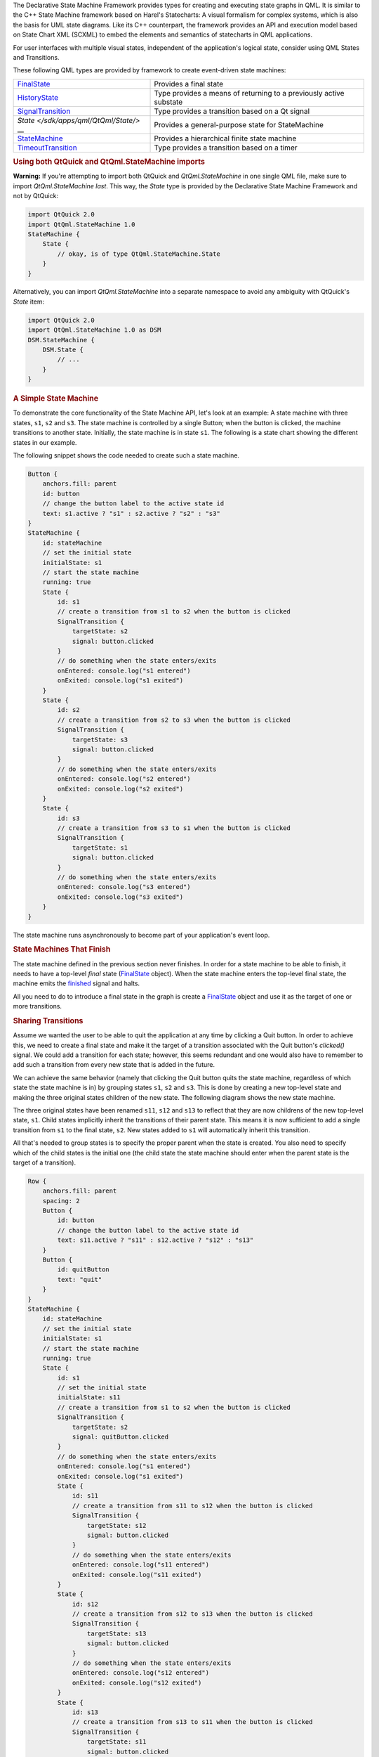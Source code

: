 

The Declarative State Machine Framework provides types for creating and
executing state graphs in QML. It is similar to the C++ State Machine
framework based on Harel's Statecharts: A visual formalism for complex
systems, which is also the basis for UML state diagrams. Like its C++
counterpart, the framework provides an API and execution model based on
State Chart XML (SCXML) to embed the elements and semantics of
statecharts in QML applications.

For user interfaces with multiple visual states, independent of the
application's logical state, consider using QML States and Transitions.

These following QML types are provided by framework to create
event-driven state machines:

+--------------------------------------+--------------------------------------+
| `FinalState </sdk/apps/qml/QtQml/Fin | Provides a final state               |
| alState/>`__                         |                                      |
+--------------------------------------+--------------------------------------+
| `HistoryState </sdk/apps/qml/QtQml/H | Type provides a means of returning   |
| istoryState/>`__                     | to a previously active substate      |
+--------------------------------------+--------------------------------------+
| `SignalTransition </sdk/apps/qml/QtQ | Type provides a transition based on  |
| ml/SignalTransition/>`__             | a Qt signal                          |
+--------------------------------------+--------------------------------------+
| `State </sdk/apps/qml/QtQml/State/>` | Provides a general-purpose state for |
| __                                   | StateMachine                         |
+--------------------------------------+--------------------------------------+
| `StateMachine </sdk/apps/qml/QtQml/S | Provides a hierarchical finite state |
| tateMachine/>`__                     | machine                              |
+--------------------------------------+--------------------------------------+
| `TimeoutTransition </sdk/apps/qml/Qt | Type provides a transition based on  |
| Qml/TimeoutTransition/>`__           | a timer                              |
+--------------------------------------+--------------------------------------+

.. rubric:: Using both QtQuick and QtQml.StateMachine imports
   :name: using-both-qtquick-and-qtqml-statemachine-imports

**Warning:** If you're attempting to import both QtQuick and
*QtQml.StateMachine* in one single QML file, make sure to import
*QtQml.StateMachine* *last*. This way, the *State* type is provided by
the Declarative State Machine Framework and not by QtQuick:

.. code:: qml

    import QtQuick 2.0
    import QtQml.StateMachine 1.0
    StateMachine {
        State {
            // okay, is of type QtQml.StateMachine.State
        }
    }

Alternatively, you can import *QtQml.StateMachine* into a separate
namespace to avoid any ambiguity with QtQuick's *State* item:

.. code:: qml

    import QtQuick 2.0
    import QtQml.StateMachine 1.0 as DSM
    DSM.StateMachine {
        DSM.State {
            // ...
        }
    }

.. rubric:: A Simple State Machine
   :name: a-simple-state-machine

To demonstrate the core functionality of the State Machine API, let's
look at an example: A state machine with three states, ``s1``, ``s2``
and ``s3``. The state machine is controlled by a single Button; when the
button is clicked, the machine transitions to another state. Initially,
the state machine is in state ``s1``. The following is a state chart
showing the different states in our example.

|image0|

The following snippet shows the code needed to create such a state
machine.

.. code:: qml

        Button {
            anchors.fill: parent
            id: button
            // change the button label to the active state id
            text: s1.active ? "s1" : s2.active ? "s2" : "s3"
        }
        StateMachine {
            id: stateMachine
            // set the initial state
            initialState: s1
            // start the state machine
            running: true
            State {
                id: s1
                // create a transition from s1 to s2 when the button is clicked
                SignalTransition {
                    targetState: s2
                    signal: button.clicked
                }
                // do something when the state enters/exits
                onEntered: console.log("s1 entered")
                onExited: console.log("s1 exited")
            }
            State {
                id: s2
                // create a transition from s2 to s3 when the button is clicked
                SignalTransition {
                    targetState: s3
                    signal: button.clicked
                }
                // do something when the state enters/exits
                onEntered: console.log("s2 entered")
                onExited: console.log("s2 exited")
            }
            State {
                id: s3
                // create a transition from s3 to s1 when the button is clicked
                SignalTransition {
                    targetState: s1
                    signal: button.clicked
                }
                // do something when the state enters/exits
                onEntered: console.log("s3 entered")
                onExited: console.log("s3 exited")
            }
        }

The state machine runs asynchronously to become part of your
application's event loop.

.. rubric:: State Machines That Finish
   :name: state-machines-that-finish

The state machine defined in the previous section never finishes. In
order for a state machine to be able to finish, it needs to have a
top-level *final* state
(`FinalState </sdk/apps/qml/QtQml/FinalState/>`__ object). When the
state machine enters the top-level final state, the machine emits the
`finished </sdk/apps/qml/QtQml/State#finished-signal>`__ signal and
halts.

All you need to do to introduce a final state in the graph is create a
`FinalState </sdk/apps/qml/QtQml/FinalState/>`__ object and use it as
the target of one or more transitions.

.. rubric:: Sharing Transitions
   :name: sharing-transitions

Assume we wanted the user to be able to quit the application at any time
by clicking a Quit button. In order to achieve this, we need to create a
final state and make it the target of a transition associated with the
Quit button's *clicked()* signal. We could add a transition for each
state; however, this seems redundant and one would also have to remember
to add such a transition from every new state that is added in the
future.

We can achieve the same behavior (namely that clicking the Quit button
quits the state machine, regardless of which state the state machine is
in) by grouping states ``s1``, ``s2`` and ``s3``. This is done by
creating a new top-level state and making the three original states
children of the new state. The following diagram shows the new state
machine.

|image1|

The three original states have been renamed ``s11``, ``s12`` and ``s13``
to reflect that they are now childrens of the new top-level state,
``s1``. Child states implicitly inherit the transitions of their parent
state. This means it is now sufficient to add a single transition from
``s1`` to the final state, ``s2``. New states added to ``s1`` will
automatically inherit this transition.

All that's needed to group states is to specify the proper parent when
the state is created. You also need to specify which of the child states
is the initial one (the child state the state machine should enter when
the parent state is the target of a transition).

.. code:: qml

        Row {
            anchors.fill: parent
            spacing: 2
            Button {
                id: button
                // change the button label to the active state id
                text: s11.active ? "s11" : s12.active ? "s12" : "s13"
            }
            Button {
                id: quitButton
                text: "quit"
            }
        }
        StateMachine {
            id: stateMachine
            // set the initial state
            initialState: s1
            // start the state machine
            running: true
            State {
                id: s1
                // set the initial state
                initialState: s11
                // create a transition from s1 to s2 when the button is clicked
                SignalTransition {
                    targetState: s2
                    signal: quitButton.clicked
                }
                // do something when the state enters/exits
                onEntered: console.log("s1 entered")
                onExited: console.log("s1 exited")
                State {
                    id: s11
                    // create a transition from s11 to s12 when the button is clicked
                    SignalTransition {
                        targetState: s12
                        signal: button.clicked
                    }
                    // do something when the state enters/exits
                    onEntered: console.log("s11 entered")
                    onExited: console.log("s11 exited")
                }
                State {
                    id: s12
                    // create a transition from s12 to s13 when the button is clicked
                    SignalTransition {
                        targetState: s13
                        signal: button.clicked
                    }
                    // do something when the state enters/exits
                    onEntered: console.log("s12 entered")
                    onExited: console.log("s12 exited")
                }
                State {
                    id: s13
                    // create a transition from s13 to s11 when the button is clicked
                    SignalTransition {
                        targetState: s11
                        signal: button.clicked
                    }
                    // do something when the state enters/exits
                    onEntered: console.log("s13 entered")
                    onExited: console.log("s13 exited")
                }
            }
            FinalState {
                id: s2
                onEntered: console.log("s2 entered")
                onExited: console.log("s2 exited")
            }
            onFinished: Qt.quit()
        }

In this case we want the application to quit when the state machine is
finished, so the machine's *finished()* signal is connected to the
application's *quit()* slot.

A child state can override an inherited transition. For example, the
following code adds a transition that effectively causes the Quit button
to be ignored when the state machine is in state, ``s12``.

.. code:: qml

                State {
                    id: s12
                    // create a transition from s12 to s13 when the button is clicked
                    SignalTransition {
                        targetState: s13
                        signal: button.clicked
                    }
                    // ignore Quit button when we are in state 12
                    SignalTransition {
                        targetState: s12
                        signal: quitButton.clicked
                    }
                    // do something when the state enters/exits
                    onEntered: console.log("s12 entered")
                    onExited: console.log("s12 exited")
                }

A transition can have any state as its target irrespective of where the
target state is in the state hierarchy.

.. rubric:: Using History States
   :name: using-history-states

Imagine that we wanted to add an "interrupt" mechanism to the example
discussed in the previous section; the user should be able to click a
button to have the state machine perform some non-related task, after
which the state machine should resume whatever it was doing before (i.e.
return to the old state, which is one of the three states in this case).

Such behavior can easily be modeled using *history states*. A history
state (`HistoryState </sdk/apps/qml/QtQml/HistoryState/>`__ object) is a
pseudo-state that represents the child state that the parent state was
in before it exited last.

A history state is created as a child of the state for which we wish to
record the current child state; when the state machine detects the
presence of such a state at runtime, it automatically records the
current (real) child state when the parent state exits. A transition to
the history state is in fact a transition to the child state that the
state machine had previously saved; the state machine automatically
"forwards" the transition to the real child state.

The following diagram shows the state machine after the interrupt
mechanism has been added.

|image2|

The following code shows how it can be implemented; in this example we
simply display a message box when ``s3`` is entered, then immediately
return to the previous child state of ``s1`` via the history state.

.. code:: qml

        Row {
            anchors.fill: parent
            spacing: 2
            Button {
                id: button
                // change the button label to the active state id
                text: s11.active ? "s11" : s12.active ? "s12" :  s13.active ? "s13" : "s3"
            }
            Button {
                id: interruptButton
                text: s1.active ? "Interrupt" : "Resume"
            }
            Button {
                id: quitButton
                text: "quit"
            }
        }
        StateMachine {
            id: stateMachine
            // set the initial state
            initialState: s1
            // start the state machine
            running: true
            State {
                id: s1
                // set the initial state
                initialState: s11
                // create a transition from s1 to s2 when the button is clicked
                SignalTransition {
                    targetState: s2
                    signal: quitButton.clicked
                }
                // do something when the state enters/exits
                onEntered: console.log("s1 entered")
                onExited: console.log("s1 exited")
                State {
                    id: s11
                    // create a transition from s1 to s2 when the button is clicked
                    SignalTransition {
                        targetState: s12
                        signal: button.clicked
                    }
                    // do something when the state enters/exits
                    onEntered: console.log("s11 entered")
                    onExited: console.log("s11 exited")
                }
                State {
                    id: s12
                    // create a transition from s2 to s3 when the button is clicked
                    SignalTransition {
                        targetState: s13
                        signal: button.clicked
                    }
                    // do something when the state enters/exits
                    onEntered: console.log("s12 entered")
                    onExited: console.log("s12 exited")
                }
                State {
                    id: s13
                    // create a transition from s3 to s1 when the button is clicked
                    SignalTransition {
                        targetState: s1
                        signal: button.clicked
                    }
                    // do something when the state enters/exits
                    onEntered: console.log("s13 entered")
                    onExited: console.log("s13 exited")
                }
                // create a transition from s1 to s3 when the button is clicked
                SignalTransition {
                    targetState: s3
                    signal: interruptButton.clicked
                }
                HistoryState {
                    id: s1h
                }
            }
            FinalState {
                id: s2
                onEntered: console.log("s2 entered")
                onExited: console.log("s2 exited")
            }
            State {
                id: s3
                SignalTransition {
                    targetState: s1h
                    signal: interruptButton.clicked
                }
                // do something when the state enters/exits
                onEntered: console.log("s3 entered")
                onExited: console.log("s3 exited")
            }
            onFinished: Qt.quit()
        }

.. rubric:: Using Parallel States
   :name: using-parallel-states

Assume that you wanted to model a set of mutually exclusive properties
of a car in a single state machine. Let's say the properties we are
interested in are Clean vs Dirty, and Moving vs Not moving. It would
take four mutually exclusive states and eight transitions to represent
the states and freely move between all possible combinations as shown in
the following state chart.

|image3|

If we added a third property (say, Red vs Blue), the total number of
states would double, to eight; and if we added a fourth property (say,
Enclosed vs Convertible), the total number of states would double again,
to 16.

This exponential increase can be reduced using parallel states, which
enables linear growth in the number of states and transitions as we add
more properties. Furthermore, states can be added to or removed from the
parallel state without affecting any of their sibling states. The
following state chart shows the different paralles states for the car
example.

|image4|

To create a parallel state group, set childMode to
QState.ParallelStates.

.. code:: qml

    State {
        id: s1
        childMode: QState.ParallelStates
        State {
            id: s11
        }
        State {
            id: s12
        }
    }

When a parallel state group is entered, all its child states will be
simultaneously entered. Transitions within the individual child states
operate normally. However, any of the child states may take a transition
which exits the parent state. When this happens, the parent state and
all of its child states are exited.

The parallelism in the State Machine framework follows an interleaved
semantics. All parallel operations will be executed in a single, atomic
step of the event processing, so no event can interrupt the parallel
operations. However, events will still be processed sequentially, as the
machine itself is single threaded. For example, consider the situation
where there are two transitions that exit the same parallel state group,
and their conditions become true simultaneously. In this case, the event
that is processed last of the two will not have any effect.

.. rubric:: Exiting a Composite State
   :name: exiting-a-composite-state

A child state can be final (a
`FinalState </sdk/apps/qml/QtQml/FinalState/>`__ object); when a final
child state is entered, the parent state emits the
`State::finished </sdk/apps/qml/QtQml/State#finished-signal>`__ signal.
The following diagram shows a composite state ``s1`` which does some
processing before entering a final state:

|image5|

When ``s1`` 's final state is entered, ``s1`` will automatically emit
`finished </sdk/apps/qml/QtQml/State#finished-signal>`__. We use a
signal transition to cause this event to trigger a state change:

.. code:: qml

    State {
        id: s1
        SignalTransition {
            targetState: s2
            signal: s1.finished
        }
    }

Using final states in composite states is useful when you want to hide
the internal details of a composite state. The outside world should be
able to enter the state and get a notification when the state has
completed its work, without the need to know the internal details. This
is a very powerful abstraction and encapsulation mechanism when building
complex (deeply nested) state machines. (In the above example, you could
of course create a transition directly from ``s1`` 's ``done`` state
rather than relying on ``s1`` 's finished() signal, but with the
consequence that implementation details of ``s1`` are exposed and
depended on).

For parallel state groups, the
`State::finished </sdk/apps/qml/QtQml/State#finished-signal>`__ signal
is emitted when *all* the child states have entered final states.

.. rubric:: Targetless Transitions
   :name: targetless-transitions

A transition need not have a target state. A transition without a target
can be triggered the same way as any other transition; the difference is
that it doesn't cause any state changes. This allows you to react to a
signal or event when your machine is in a certain state, without having
to leave that state. For example:

.. code:: qml

    Button {
        id: button
        text: "button"
        StateMachine {
            id: stateMachine
            initialState: s1
            running: true
            State {
                id: s1
                SignalTransition {
                    signal: button.clicked
                    onTriggered: console.log("button pressed")
                }
            }
        }
    }

The "button pressed" message will be displayed each time the button is
clicked, but the state machine will remain in its current state (s1). If
the target state were explicitly set to s1, s1 would be exited and
re-entered each time (the
`QAbstractState::entered </sdk/apps/qml/QtQml/QAbstractState#entered-signal>`__
and
`QAbstractState::exited </sdk/apps/qml/QtQml/QAbstractState#exited-signal>`__
signals would be emitted).

.. rubric:: Related Information
   :name: related-information

-  Declarative State Machine QML Types
-  The State Machine Framework

.. |image0| image:: /media/sdk/apps/qml/qmlstatemachine/images/statemachine-button.png
.. |image1| image:: /media/sdk/apps/qml/qmlstatemachine/images/statemachine-button-nested.png
.. |image2| image:: /media/sdk/apps/qml/qmlstatemachine/images/statemachine-button-history.png
.. |image3| image:: /media/sdk/apps/qml/qmlstatemachine/images/statemachine-nonparallel.png
.. |image4| image:: /media/sdk/apps/qml/qmlstatemachine/images/statemachine-parallel.png
.. |image5| image:: /media/sdk/apps/qml/qmlstatemachine/images/statemachine-finished.png

